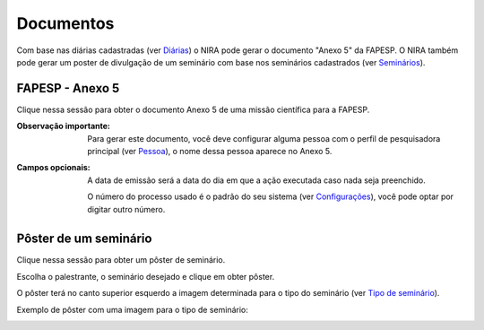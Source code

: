 ==========
Documentos
==========

Com base nas diárias cadastradas (ver `Diárias <../missao_cientifica/main.html#diarias>`_) o NIRA
pode gerar o documento "Anexo 5" da FAPESP. O NIRA também pode gerar um poster de divulgação de um seminário com base
nos seminários cadastrados (ver `Seminários <../atividades_projeto/main.html#seminarios>`_).

.. image:: imagens/documentos.png


****************
FAPESP - Anexo 5
****************

Clique nessa sessão para obter o documento Anexo 5 de uma missão científica para a FAPESP.

.. image:: imagens/anexo5.png

:Observação importante:
    Para gerar este documento, você deve configurar alguma pessoa com o perfil de pesquisadora principal (ver `Pessoa <../info_pessoal/main.html#pessoa>`_), o nome dessa pessoa aparece no Anexo 5.


:Campos opcionais:
    A data de emissão será a data do dia em que a ação executada caso nada seja preenchido.

    O número do processo usado é o padrão do seu sistema (ver `Configurações <../configuracao/main.html>`_), você pode optar por digitar outro número.


**********************
Pôster de um seminário
**********************

Clique nessa sessão para obter um pôster de seminário.

Escolha o palestrante, o seminário desejado e clique em obter pôster.

O pôster terá no canto superior esquerdo a imagem determinada para o tipo do seminário (ver `Tipo de seminário <../atividades_projeto/main.html#tipos-de-seminario>`_).

.. image:: imagens/poster_seminario.png

Exemplo de pôster com uma imagem para o tipo de seminário:

.. image:: imagens/exemplo_poster.jpg